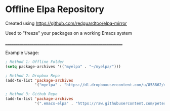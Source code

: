 * Offline Elpa Repository

Created using https://github.com/redguardtoo/elpa-mirror

Used to "freeze" your packages on a working Emacs system

____________________________________________________________

Example Usage:

#+begin_src emacs-lisp
; Method 1: Offline Folder
(setq package-archives '(("myelpa" . "~/myelpa/")))

; Method 2: Dropbox Repo
(add-to-list 'package-archives
             '("myelpa" . "https://dl.dropboxusercontent.com/u/858862/myelpa/"))

; Method 3: Github Repo
(add-to-list 'package-archives
             '(".emacs-elpa" . "https://raw.githubusercontent.com/peterunix/.emacs-elpa/master/"))
#+end_src
